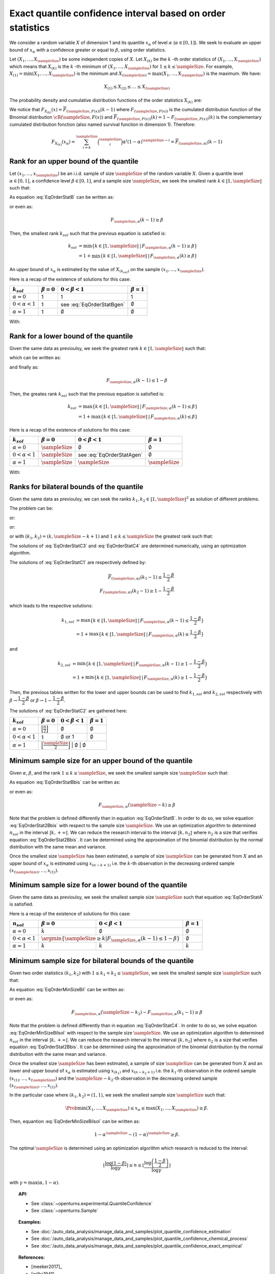 .. _quantile_confidence_estimation:

Exact quantile confidence interval based on order statistics
------------------------------------------------------------

We consider a random variable :math:`X` of dimension 1 and its quantile :math:`x_{\alpha}`
of level :math:`\alpha` (:math:`\alpha \in [0, 1]`).
We seek to evaluate an upper bound of :math:`x_{\alpha}` with a confidence greater or equal to
:math:`\beta`, using order statistics.

Let :math:`(X_1, \dots, X_\sampleSize)` be some independent copies of :math:`X`.
Let :math:`X_{(k)}` be the :math:`k` -th order statistics of :math:`(X_1, \dots, X_\sampleSize)` which means that
:math:`X_{(k)}` is the :math:`k` -th minimum of :math:`(X_1, \dots, X_\sampleSize)` for :math:`1 \leq k \leq \sampleSize`. For
example, :math:`X_{(1)} = \min (X_1, \dots, X_\sampleSize)` is the minimum
and :math:`X_{(\sampleSize)} = \max (X_1, \dots, X_\sampleSize)` is the maximum. We have:

.. math::

    X_{(1)} \leq X_{(2)} \leq \dots \leq X_{(\sampleSize)}

The probability density and cumulative distribution functions of the order
statistics :math:`X_{(k)}` are:

.. math::
    :label: DistOrderStat

    F_{X_{(k)}}(x) & = \sum_{i=k}^{\sampleSize} \binom{\sampleSize}{i}\left(F(x)
    \right)^i \left(1-F(x)
    \right)^{\sampleSize-i} \\
    p_{X_{(k)}}(x) & = (\sampleSize-k+1)\binom{\sampleSize}{k-1}\left(F(x)\right)^{k-1}
    \left(1-F(x)
    \right)^{\sampleSize-k} p(x)

We notice that :math:`F_{X_{(k)}}(x) = \overline{F}_{(\sampleSize,F(x))}(k-1)` where
:math:`F_{(\sampleSize,F(x))}` is the cumulated
distribution function of the Binomial distribution :math:`\cB(\sampleSize,F(x))` and
:math:`\overline{F}_{(\sampleSize,F(x))}(k) = 1 - F_{(\sampleSize,F(x))}(k)` is the
complementary cumulated distribution fonction (also named survival function in dimension
1).
Therefore:

.. math::

    F_{X_{(k)}}(x_{\alpha}) = \sum_{i=k}^{\sampleSize} \binom{\sampleSize}{i} \alpha^i (1-\alpha)^{\sampleSize-i}
    = \overline{F}_{(\sampleSize,\alpha)}(k-1)

Rank for an upper bound of the quantile
~~~~~~~~~~~~~~~~~~~~~~~~~~~~~~~~~~~~~~~

Let :math:`(x_1, \dots, x_\sampleSize)` be an i.i.d. sample of size :math:`\sampleSize` of
the random variable :math:`X`.
Given a quantile level :math:`\alpha \in [0,1]`, a confidence level
:math:`\beta \in [0,1]`, and a sample size :math:`\sampleSize`, we seek the smallest
rank :math:`k \in \llbracket 1, \sampleSize \rrbracket` such that:

.. math::
    :label: EqOrderStatB

    \Prob{x_{\alpha} \leq X_{(k)}} \geq \beta

As equation :eq:`EqOrderStatB` can be written as:

.. math::
    :label: EqOrderStat2B

    1-F_{X_{(k)}}(x_{\alpha})\geq \beta

or even as:

.. math::

    F_{\sampleSize, \alpha}(k-1)\geq \beta

Then, the smallest rank :math:`k_{sol}` such that the previous equation is satisfied is:

.. math::

    k_{sol} & = \min \{ k \in \llbracket 1, \sampleSize \rrbracket \, | \, F_{\sampleSize, \alpha}(k-1)\geq \beta \}\\
            & = 1 +  \min \{ k \in \llbracket 1, \sampleSize\rrbracket \, | \, F_{\sampleSize, \alpha}(k)\geq \beta \}

An upper bound of :math:`x_{\alpha}` is estimated by the value of :math:`X_{(k_{sol})}`
on the sample :math:`(x_1, \dots, x_\sampleSize)`.

Here is a recap of the existence of solutions for this case:

+------------------------+------------------+-------------------------------------+---------------------------------+
| :math:`k_{sol}`        | :math:`\beta=0`  | :math:`0 < \beta < 1`               | :math:`\beta=1`                 |
+========================+==================+=====================================+=================================+
| :math:`\alpha=0`       | 1                | 1                                   | 1                               |
+------------------------+------------------+-------------------------------------+---------------------------------+
| :math:`0 < \alpha < 1` | 1                | see :eq:`EqOrderStatBgen`           | :math:`\emptyset`               |
+------------------------+------------------+-------------------------------------+---------------------------------+
| :math:`\alpha=1`       | 1                | :math:`\emptyset`                   | :math:`\emptyset`               |
+------------------------+------------------+-------------------------------------+---------------------------------+

With:

.. math::
    :label: EqOrderStatBgen

    k_{sol} & = 1+F_{\sampleSize,\alpha}^{-1}(\beta)   \quad \text{if} \quad  1-\alpha^\sampleSize \geq \beta \\
            & = \emptyset   \quad \text{else}


Rank for a lower bound of the quantile
~~~~~~~~~~~~~~~~~~~~~~~~~~~~~~~~~~~~~~

Given the same data as previoulsy, we seek the greatest rank :math:`k \in \llbracket 1, \sampleSize \rrbracket` such that:

.. math::
    :label: EqOrderStatA

    \Prob{X_{(k)} \leq x_{\alpha}} \geq \beta

which can be written as:

.. math::
    :label: EqOrderStat2A

    F_{X_{(k)}}(x_{\alpha})\geq \beta

and finally as:

.. math::

    F_{\sampleSize, \alpha}(k-1)\leq 1-\beta

Then, the greates rank :math:`k_{sol}` such that the previous equation is satisfied is:


.. math::

    k_{sol} & = \max \{ k \in \llbracket 1, \sampleSize \rrbracket \, | \, F_{\sampleSize, \alpha}(k-1)\leq \beta \}\\
            & = 1+\max \{ k \in \llbracket 1, \sampleSize\rrbracket \, | \, F_{\sampleSize, \alpha}(k)\leq \beta \}

Here is a recap of the existence of solutions for this case:

+------------------------+--------------------------------------+-----------------------------------------+---------------------------------+
| :math:`k_{sol}`        | :math:`\beta=0`                      | :math:`0 < \beta < 1`                   | :math:`\beta=1`                 |
+========================+======================================+=========================================+=================================+
| :math:`\alpha=0`       | :math:`\sampleSize`                  | :math:`\emptyset`                       | :math:`\emptyset`               |
+------------------------+--------------------------------------+-----------------------------------------+---------------------------------+
| :math:`0 < \alpha < 1` | :math:`\sampleSize`                  | see :eq:`EqOrderStatAgen`               | :math:`\emptyset`               |
+------------------------+--------------------------------------+-----------------------------------------+---------------------------------+
| :math:`\alpha=1`       | :math:`\sampleSize`                  |  :math:`\sampleSize`                    | :math:`\sampleSize`             |
+------------------------+--------------------------------------+-----------------------------------------+---------------------------------+

With:

.. math::
    :label: EqOrderStatAgen

    k_{sol} & = \emptyset \quad \text{if} \quad  (1-\alpha)^\sampleSize > 1 - \beta \\
            & = 1 + F_{\sampleSize,\alpha}^{-1}(1-\beta)  \quad  \text{otherwise and if} \quad  \exists k_0 \, | \, 1-\beta = F_{(\sampleSize,\alpha}(k_0 - 1) \\
            & = F_{\sampleSize,\alpha}^{-1}(1-\beta)  \quad  \text{else}


Ranks for bilateral bounds of the quantile
~~~~~~~~~~~~~~~~~~~~~~~~~~~~~~~~~~~~~~~~~~

Given the same data as previoulsy, we can seek the ranks
:math:`k_1, k_2 \in \llbracket 1, \sampleSize \rrbracket^2` as solution of different problems.

The problem can be:

.. math::
    :label: EqOrderStatC3

    \begin{array}{ll}
    (k_1, k_2) = & \argmin \Prob{X_{(k_1)} \leq x_{\alpha} \leq X_{(k_2)}}\\
                 & \mbox{s.t.} \Prob{X_{(k_1)} \leq x_{\alpha} \leq X_{(k_2)}} \geq \beta
    \end{array}


or:

.. math::
    :label: EqOrderStatC4

    \begin{array}{ll}
    (k_1, k_2) = & \argmin (k_2-k_1)\\
                 & \mbox{s.t.} \Prob{X_{(k_1)} \leq x_{\alpha} \leq X_{(k_2)}} \geq \beta
    \end{array}


or:

.. math::
    :label: EqOrderStatC1

    \Prob{X_{(k_1)} \leq x_{\alpha} } \geq 1-\dfrac{1-\beta}{2}\\
    \Prob{x_{\alpha} \leq X_{(k_2)}} \geq 1-\dfrac{1-\beta}{2}


or with :math:`(k_1, k_2) = (k,\sampleSize-k+1)` and :math:`1 \leq k \leq \sampleSize` the greatest rank such that:

.. math::
    :label: EqOrderStatC2

    \Prob{X_{(k)} \leq x_{\alpha} \leq X_{(\sampleSize-k+1)}} \geq \beta.


The solutions of :eq:`EqOrderStatC3` and :eq:`EqOrderStatC4` are determined numerically, using an optimization algorithm.

The solutions of :eq:`EqOrderStatC1` are respectively defined by:

.. math::

   \overline{F}_{(\sampleSize,\alpha)}(k_1-1) \leq \dfrac{1-\beta}{2} \\
   F_{(\sampleSize,\alpha)}(k_2-1) \geq 1-\dfrac{1-\beta}{2}

which leads to the respective solutions:

.. math::

    k_{1, sol} & = \max \{ k \in \llbracket 1, \sampleSize \rrbracket \, | \, F_{\sampleSize, \alpha}(k-1)\leq \dfrac{1-\beta}{2} \}\\
            & = 1+\max \{ k \in \llbracket 1, \sampleSize\rrbracket \, | \, F_{\sampleSize, \alpha}(k)\leq \dfrac{1-\beta}{2} \}

and

.. math::

    k_{2, sol} & = \min \{ k \in \llbracket 1, \sampleSize \rrbracket \, | \, F_{\sampleSize, \alpha}(k-1)\geq 1- \dfrac{1-\beta}{2} \}\\
            & = 1 + \min \{ k \in \llbracket 1, \sampleSize\rrbracket \, | \, F_{\sampleSize, \alpha}(k)\geq 1- \dfrac{1-\beta}{2} \}

Then, the previous tables written for the lower and upper bounds can be used to find :math:`k_{1, sol}` and :math:`k_{2, sol}` respectively with
:math:`\beta \rightarrow \dfrac{1-\beta}{2}` or :math:`\beta \rightarrow 1-\dfrac{1-\beta}{2}`.

The solutions of :eq:`EqOrderStatC2` are gathered here:

+------------------------+-----------------------------------------------------------+---------------------------------+-------------------------+
| :math:`k_{sol}`        | :math:`\beta=0`                                           | :math:`0 < \beta < 1`           | :math:`\beta=1`         |
+========================+===========================================================+=================================+=========================+
| :math:`\alpha=0`       | :math:`\Bigl\lfloor \frac{n}{2} \Bigr\rfloor`             | :math:`\emptyset`               | :math:`\emptyset`       |
+------------------------+-----------------------------------------------------------+---------------------------------+-------------------------+
| :math:`0 < \alpha < 1` | 1                                                         | :math:`\emptyset` or 1          | :math:`\emptyset`       |
+------------------------+-----------------------------------------------------------+---------------------------------+-------------------------+
| :math:`\alpha=1`       | :math:`\Bigl\lfloor \frac{\sampleSize}{2} \Bigr\rfloor`   | :math:`\emptyset`               | :math:`\emptyset`       |
+------------------------+-------------------------------------------------+---------------------------------+-----------------------------------+

Minimum sample size for an upper bound of the quantile
~~~~~~~~~~~~~~~~~~~~~~~~~~~~~~~~~~~~~~~~~~~~~~~~~~~~~~

Given :math:`\alpha`, :math:`\beta`, and the rank :math:`1 \leq k \leq \sampleSize`, we seek the smallest sample size
:math:`\sampleSize` such that:

.. math::
    :label: EqOrderStatBbis

    \Prob{x_{\alpha} \leq X_{(\sampleSize-k+1)}} \geq \beta

As equation :eq:`EqOrderStatBbis` can be written as:

.. math::
    :label: EqOrderStat2Bbis

    1-F_{X_{(\sampleSize-k+1)}}(x_{\alpha})\geq \beta

or even as:

.. math::

    F_{\sampleSize, \alpha}(\sampleSize-k)\geq \beta

Note that the problem is defined differently than in equation :eq:`EqOrderStatB`. In order to do so, we solve
equation :eq:`EqOrderStat2Bbis` with respect to the sample size :math:`\sampleSize`. We use an optimization algorithm to determined
:math:`n_{sol}` in the interval :math:`\llbracket k, +\infty \llbracket`. We can reduce the research interval to the interval
:math:`\llbracket k, n_2 \rrbracket` where :math:`n_2` is a size
that verifies equation :eq:`EqOrderStat2Bbis`. It
can be determined using the approximation of the binomial distribution by the normal distribution with the same mean and variance.

Once the smallest size :math:`\sampleSize` has been estimated, a sample of size :math:`\sampleSize` can be
generated from :math:`X` and an upper bound of :math:`x_{\alpha}` is estimated using
:math:`x_{(n-k+1)}` i.e. the :math:`k`-th observation
in the decreasing ordered sample :math:`(x_{(\sampleSize)}, \dots, x_{(1)})`.

Minimum sample size for a lower bound of the quantile
~~~~~~~~~~~~~~~~~~~~~~~~~~~~~~~~~~~~~~~~~~~~~~~~~~~~~

Given the same data as previoulsy, we seek the smallest sample size :math:`\sampleSize`
such that equation :eq:`EqOrderStatA` is satisfied.

Here is a recap of the existence of solutions for this case:

+------------------------+--------------------------------------+---------------------------------------------+---------------------------------+
|       :math:`n_{sol}`  | :math:`\beta=0`                      | :math:`0 < \beta < 1`                       | :math:`\beta=1`                 |
+========================+======================================+=============================================+=================================+
| :math:`\alpha=0`       | :math:`k`                            | :math:`\emptyset`                           | :math:`\emptyset`               |
+------------------------+--------------------------------------+---------------------------------------------+---------------------------------+
| :math:`0 < \alpha < 1` | :math:`\argmin \{\sampleSize \geq k | F_{\sampleSize,\alpha}(k-1) \leq 1-\beta \}` | :math:`\emptyset`               |
+------------------------+--------------------------------------+---------------------------------------------+---------------------------------+
| :math:`\alpha=1`       | :math:`k`                            | :math:`k`                                   | :math:`k`                       |
+------------------------+--------------------------------------+---------------------------------------------+---------------------------------+


Minimum sample size for bilateral bounds of the quantile
~~~~~~~~~~~~~~~~~~~~~~~~~~~~~~~~~~~~~~~~~~~~~~~~~~~~~~~~

Given two order statistics :math:`(k_1, k_2)` with :math:`1 \leq k_1 < k_2 \leq \sampleSize`, we seek the smallest sample size :math:`\sampleSize`
such that:

.. math::
    :label: EqOrderMinSizeBil

    \Prob{X_{(k_1)} \leq x_{\alpha} \leq X_{(n-k_2+1)}} \geq \beta

As equation :eq:`EqOrderMinSizeBil` can be written as:

.. math::
    :label: EqOrderMinSizeBilsol

    F_{X_{(\sampleSize-k_2+1)}}(x_{\alpha}) - F_{X_{(k_1)}}(x_{\alpha}) \geq \beta

or even as:

.. math::

    F_{\sampleSize, \alpha}(\sampleSize-k_2) - F_{\sampleSize, \alpha}(k_1-1)\geq \beta


Note that the problem is defined differently than in equation :eq:`EqOrderStatC4`. In order to do so, we solve
equation :eq:`EqOrderMinSizeBilsol` with respect to the sample size :math:`\sampleSize`. We use an optimization algorithm to determined
:math:`n_{sol}` in the interval :math:`\llbracket k, +\infty \llbracket`. We can reduce the research interval to the interval
:math:`\llbracket k, n_2 \rrbracket` where :math:`n_2` is a size
that verifies equation :eq:`EqOrderStat2Bbis`. It
can be determined using the approximation of the binomial distribution by the normal distribution with the same mean and variance.

Once the smallest size :math:`\sampleSize` has been estimated, a sample of size :math:`\sampleSize` can be
generated from :math:`X` and an lower and upper bound of :math:`x_{\alpha}` is estimated using
:math:`x_{(k_1)}` and :math:`x_{(n-k_2+1)}` i.e. the :math:`k_1`-th observation
in the ordered sample :math:`(x_{(1)}, \dots, x_{(\sampleSize)})` and the :math:`\sampleSize-k_2`-th observation
in the decreasing ordered sample :math:`(x_{(\sampleSize)}, \dots, x_{(1)})`.

In the particular case where :math:`(k_1, k_2) = (1,1)`, we seek the smallest sample size :math:`\sampleSize`
such that:

.. math::

    \Prob{ \min (X_1, \dots, X_\sampleSize) \leq x_{\alpha} \leq  \max (X_1, \dots, X_\sampleSize)} \geq \beta.

Then, equantion :eq:`EqOrderMinSizeBilsol` can be written as:

.. math::

    1-\alpha^\sampleSize - (1-\alpha)^\sampleSize \geq \beta.

The optimal :math:`\sampleSize` is determined using an optimization algorithm which research is reduced to the interval:

.. math::

    \left \lfloor \dfrac{\log (1-\beta)}{\log \gamma} \right \rfloor \leq n \leq \left \lfloor \dfrac{\log \left(\dfrac{1-\beta}{2}\right)}{\log \gamma} \right \rfloor

with :math:`\gamma = \max(\alpha, 1-\alpha)`.

.. topic:: API:

    - See :class:`~openturns.experimental.QuantileConfidence`
    - See :class:`~openturns.Sample`

.. topic:: Examples:

    - See :doc:`/auto_data_analysis/manage_data_and_samples/plot_quantile_confidence_estimation`
    - See :doc:`/auto_data_analysis/manage_data_and_samples/plot_quantile_confidence_chemical_process`
    - See :doc:`/auto_data_analysis/manage_data_and_samples/plot_quantile_confidence_exact_empirical`

.. topic:: References:

    - [meeker2017]_
    - [wilks1941]_
    - [robert2004]_
    - [rubinstein2017]_
